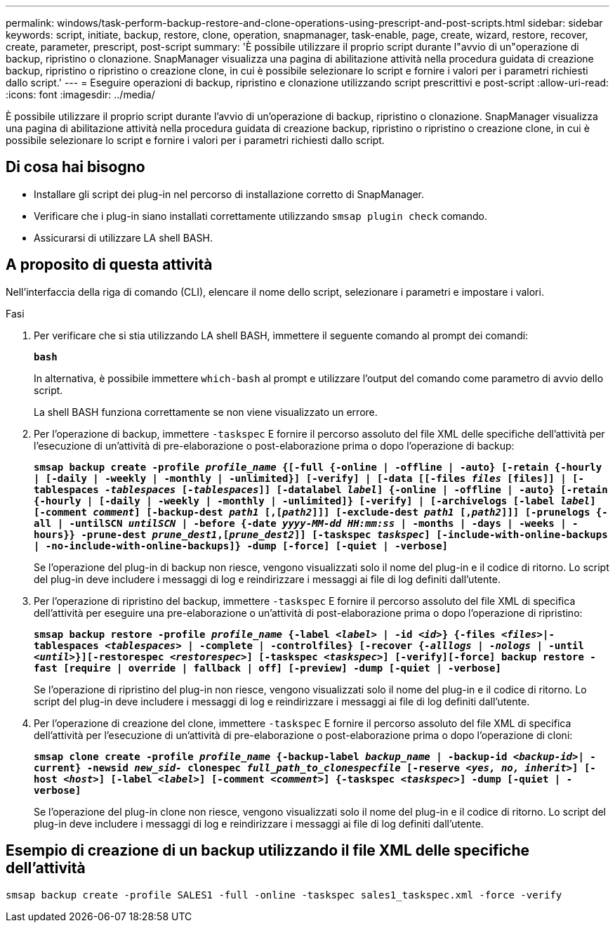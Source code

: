 ---
permalink: windows/task-perform-backup-restore-and-clone-operations-using-prescript-and-post-scripts.html 
sidebar: sidebar 
keywords: script, initiate, backup, restore, clone, operation, snapmanager, task-enable, page, create, wizard, restore, recover, create, parameter, prescript, post-script 
summary: 'È possibile utilizzare il proprio script durante l"avvio di un"operazione di backup, ripristino o clonazione. SnapManager visualizza una pagina di abilitazione attività nella procedura guidata di creazione backup, ripristino o ripristino o creazione clone, in cui è possibile selezionare lo script e fornire i valori per i parametri richiesti dallo script.' 
---
= Eseguire operazioni di backup, ripristino e clonazione utilizzando script prescrittivi e post-script
:allow-uri-read: 
:icons: font
:imagesdir: ../media/


[role="lead"]
È possibile utilizzare il proprio script durante l'avvio di un'operazione di backup, ripristino o clonazione. SnapManager visualizza una pagina di abilitazione attività nella procedura guidata di creazione backup, ripristino o ripristino o creazione clone, in cui è possibile selezionare lo script e fornire i valori per i parametri richiesti dallo script.



== Di cosa hai bisogno

* Installare gli script dei plug-in nel percorso di installazione corretto di SnapManager.
* Verificare che i plug-in siano installati correttamente utilizzando `smsap plugin check` comando.
* Assicurarsi di utilizzare LA shell BASH.




== A proposito di questa attività

Nell'interfaccia della riga di comando (CLI), elencare il nome dello script, selezionare i parametri e impostare i valori.

.Fasi
. Per verificare che si stia utilizzando LA shell BASH, immettere il seguente comando al prompt dei comandi:
+
`*bash*`

+
In alternativa, è possibile immettere `which-bash` al prompt e utilizzare l'output del comando come parametro di avvio dello script.

+
La shell BASH funziona correttamente se non viene visualizzato un errore.

. Per l'operazione di backup, immettere `-taskspec` E fornire il percorso assoluto del file XML delle specifiche dell'attività per l'esecuzione di un'attività di pre-elaborazione o post-elaborazione prima o dopo l'operazione di backup:
+
`*smsap backup create -profile _profile_name_ {[-full {-online | -offline | -auto} [-retain {-hourly | [-daily | -weekly | -monthly | -unlimited}] [-verify] | [-data [[-files _files_ [files]] | [-tablespaces _-tablespaces_ [_-tablespaces_]] [-datalabel _label_] {-online | -offline | -auto} [-retain {-hourly | [-daily | -weekly | -monthly | -unlimited]} [-verify] | [-archivelogs [-label _label_] [-comment _comment_] [-backup-dest _path1_ [,[_path2_]]] [-exclude-dest _path1_ [,_path2_]]] [-prunelogs {-all | -untilSCN _untilSCN_ | -before {-date _yyyy-MM-dd HH:mm:ss_ | -months | -days | -weeks | -hours}} -prune-dest _prune_dest1_,[_prune_dest2_]] [-taskspec _taskspec_] [-include-with-online-backups | -no-include-with-online-backups]} -dump [-force] [-quiet | -verbose]*`

+
Se l'operazione del plug-in di backup non riesce, vengono visualizzati solo il nome del plug-in e il codice di ritorno. Lo script del plug-in deve includere i messaggi di log e reindirizzare i messaggi ai file di log definiti dall'utente.

. Per l'operazione di ripristino del backup, immettere `-taskspec` E fornire il percorso assoluto del file XML di specifica dell'attività per eseguire una pre-elaborazione o un'attività di post-elaborazione prima o dopo l'operazione di ripristino:
+
`*smsap backup restore -profile _profile_name_ {-label _<label>_ | -id _<id>_} {-files _<files>_|-tablespaces _<tablespaces>_ | -complete | -controlfiles} [-recover {_-alllogs_ | _-nologs_ | -until _<until>_}][-restorespec _<restorespec>_] [-taskspec _<taskspec>_] [-verify][-force] backup restore -fast [require | override | fallback | off] [-preview] -dump [-quiet | -verbose]*`

+
Se l'operazione di ripristino del plug-in non riesce, vengono visualizzati solo il nome del plug-in e il codice di ritorno. Lo script del plug-in deve includere i messaggi di log e reindirizzare i messaggi ai file di log definiti dall'utente.

. Per l'operazione di creazione del clone, immettere `-taskspec` E fornire il percorso assoluto del file XML di specifica dell'attività per l'esecuzione di un'attività di pre-elaborazione o post-elaborazione prima o dopo l'operazione di cloni:
+
`*smsap clone create -profile _profile_name_ {-backup-label _backup_name_ | -backup-id _<backup-id>_| -current} -newsid _new_sid-_ clonespec _full_path_to_clonespecfile_ [-reserve _<yes, no, inherit>_] [-host _<host>_] [-label _<label>_] [-comment _<comment>_] {-taskspec _<taskspec>_] -dump [-quiet | -verbose]*`

+
Se l'operazione del plug-in clone non riesce, vengono visualizzati solo il nome del plug-in e il codice di ritorno. Lo script del plug-in deve includere i messaggi di log e reindirizzare i messaggi ai file di log definiti dall'utente.





== Esempio di creazione di un backup utilizzando il file XML delle specifiche dell'attività

[listing]
----
smsap backup create -profile SALES1 -full -online -taskspec sales1_taskspec.xml -force -verify
----
